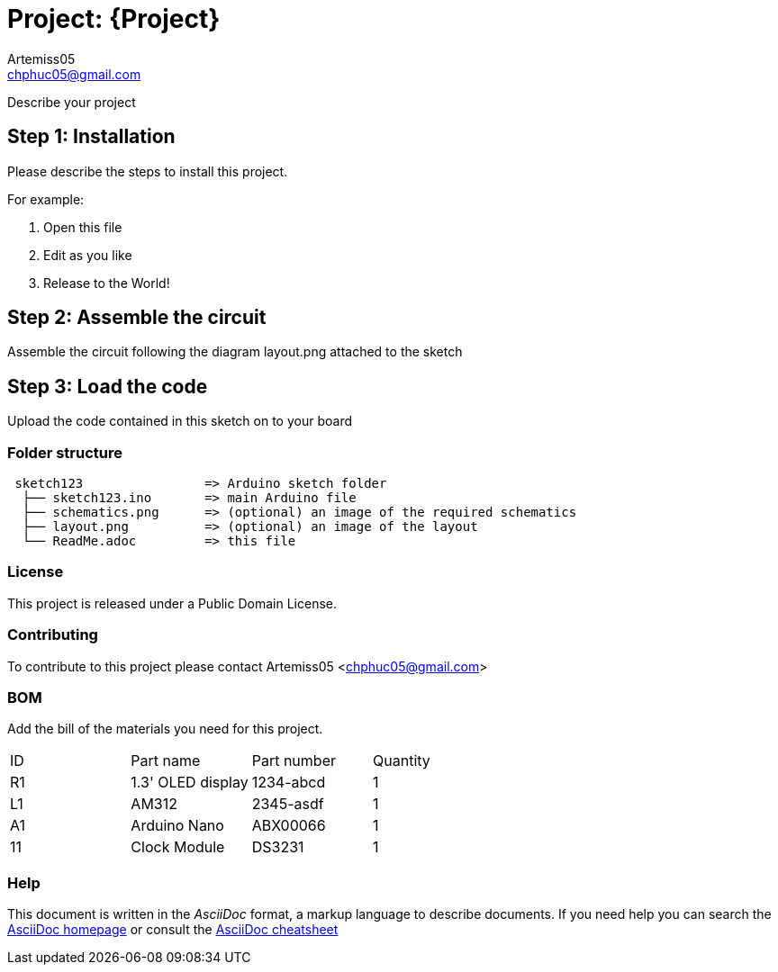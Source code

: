 :Author: Artemiss05
:Email: chphuc05@gmail.com
:Date: 28/07/2018
:Revision: version#
:License: Public Domain

= Project: {Project}

Describe your project

== Step 1: Installation
Please describe the steps to install this project.

For example:

1. Open this file
2. Edit as you like
3. Release to the World!

== Step 2: Assemble the circuit

Assemble the circuit following the diagram layout.png attached to the sketch

== Step 3: Load the code

Upload the code contained in this sketch on to your board

=== Folder structure

....
 sketch123                => Arduino sketch folder
  ├── sketch123.ino       => main Arduino file
  ├── schematics.png      => (optional) an image of the required schematics
  ├── layout.png          => (optional) an image of the layout
  └── ReadMe.adoc         => this file
....

=== License
This project is released under a {License} License.

=== Contributing
To contribute to this project please contact Artemiss05 <chphuc05@gmail.com>

=== BOM
Add the bill of the materials you need for this project.

|===
| ID | Part name        | Part number | Quantity
| R1 | 1.3' OLED display| 1234-abcd   | 1       
| L1 | AM312            | 2345-asdf   | 1        
| A1 | Arduino Nano     | ABX00066    | 1
| 11 | Clock Module     | DS3231      | 1
|===


=== Help
This document is written in the _AsciiDoc_ format, a markup language to describe documents. 
If you need help you can search the http://www.methods.co.nz/asciidoc[AsciiDoc homepage]
or consult the http://powerman.name/doc/asciidoc[AsciiDoc cheatsheet]
